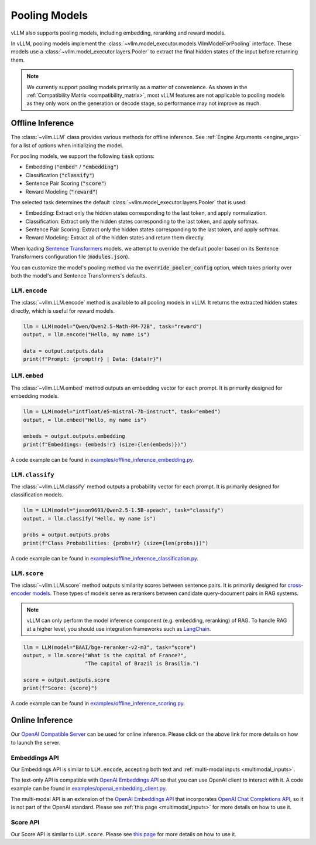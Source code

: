 .. _pooling_models:

Pooling Models
==============

vLLM also supports pooling models, including embedding, reranking and reward models.

In vLLM, pooling models implement the :class:`~vllm.model_executor.models.VllmModelForPooling` interface.
These models use a :class:`~vllm.model_executor.layers.Pooler` to extract the final hidden states of the input
before returning them.

.. note::

    We currently support pooling models primarily as a matter of convenience.
    As shown in the :ref:`Compatibility Matrix <compatibility_matrix>`, most vLLM features are not applicable to
    pooling models as they only work on the generation or decode stage, so performance may not improve as much.

Offline Inference
-----------------

The :class:`~vllm.LLM` class provides various methods for offline inference.
See :ref:`Engine Arguments <engine_args>` for a list of options when initializing the model.

For pooling models, we support the following :code:`task` options:

- Embedding (:code:`"embed"` / :code:`"embedding"`)
- Classification (:code:`"classify"`)
- Sentence Pair Scoring (:code:`"score"`)
- Reward Modeling (:code:`"reward"`)

The selected task determines the default :class:`~vllm.model_executor.layers.Pooler` that is used:

- Embedding: Extract only the hidden states corresponding to the last token, and apply normalization.
- Classification: Extract only the hidden states corresponding to the last token, and apply softmax.
- Sentence Pair Scoring: Extract only the hidden states corresponding to the last token, and apply softmax.
- Reward Modeling: Extract all of the hidden states and return them directly.

When loading `Sentence Transformers <https://huggingface.co/sentence-transformers>`__ models,
we attempt to override the default pooler based on its Sentence Transformers configuration file (:code:`modules.json`).

You can customize the model's pooling method via the :code:`override_pooler_config` option,
which takes priority over both the model's and Sentence Transformers's defaults.

``LLM.encode``
^^^^^^^^^^^^^^

The :class:`~vllm.LLM.encode` method is available to all pooling models in vLLM.
It returns the extracted hidden states directly, which is useful for reward models.

.. code-block:: python

    llm = LLM(model="Qwen/Qwen2.5-Math-RM-72B", task="reward")
    output, = llm.encode("Hello, my name is")

    data = output.outputs.data
    print(f"Prompt: {prompt!r} | Data: {data!r}")

``LLM.embed``
^^^^^^^^^^^^^

The :class:`~vllm.LLM.embed` method outputs an embedding vector for each prompt.
It is primarily designed for embedding models.

.. code-block:: python

    llm = LLM(model="intfloat/e5-mistral-7b-instruct", task="embed")
    output, = llm.embed("Hello, my name is")

    embeds = output.outputs.embedding
    print(f"Embeddings: {embeds!r} (size={len(embeds)})")

A code example can be found in `examples/offline_inference_embedding.py <https://github.com/vllm-project/vllm/blob/main/examples/offline_inference_embedding.py>`_.

``LLM.classify``
^^^^^^^^^^^^^^^^

The :class:`~vllm.LLM.classify` method outputs a probability vector for each prompt.
It is primarily designed for classification models.

.. code-block:: python

    llm = LLM(model="jason9693/Qwen2.5-1.5B-apeach", task="classify")
    output, = llm.classify("Hello, my name is")

    probs = output.outputs.probs
    print(f"Class Probabilities: {probs!r} (size={len(probs)})")

A code example can be found in `examples/offline_inference_classification.py <https://github.com/vllm-project/vllm/blob/main/examples/offline_inference_classification.py>`_.

``LLM.score``
^^^^^^^^^^^^^

The :class:`~vllm.LLM.score` method outputs similarity scores between sentence pairs.
It is primarily designed for `cross-encoder models <https://www.sbert.net/examples/applications/cross-encoder/README.html>`__.
These types of models serve as rerankers between candidate query-document pairs in RAG systems.

.. note::

    vLLM can only perform the model inference component (e.g. embedding, reranking) of RAG.
    To handle RAG at a higher level, you should use integration frameworks such as `LangChain <https://github.com/langchain-ai/langchain>`_.

.. code-block:: python

    llm = LLM(model="BAAI/bge-reranker-v2-m3", task="score")
    output, = llm.score("What is the capital of France?",
                        "The capital of Brazil is Brasilia.")

    score = output.outputs.score
    print(f"Score: {score}")

A code example can be found in `examples/offline_inference_scoring.py <https://github.com/vllm-project/vllm/blob/main/examples/offline_inference_scoring.py>`_.

Online Inference
----------------

Our `OpenAI Compatible Server <../serving/openai_compatible_server>`__ can be used for online inference.
Please click on the above link for more details on how to launch the server.

Embeddings API
^^^^^^^^^^^^^^

Our Embeddings API is similar to ``LLM.encode``, accepting both text and :ref:`multi-modal inputs <multimodal_inputs>`.

The text-only API is compatible with `OpenAI Embeddings API <https://platform.openai.com/docs/api-reference/embeddings>`__
so that you can use OpenAI client to interact with it.
A code example can be found in `examples/openai_embedding_client.py <https://github.com/vllm-project/vllm/blob/main/examples/openai_embedding_client.py>`_.

The multi-modal API is an extension of the `OpenAI Embeddings API <https://platform.openai.com/docs/api-reference/embeddings>`__
that incorporates `OpenAI Chat Completions API <https://platform.openai.com/docs/api-reference/chat>`__,
so it is not part of the OpenAI standard. Please see :ref:`this page <multimodal_inputs>` for more details on how to use it.

Score API
^^^^^^^^^

Our Score API is similar to ``LLM.score``.
Please see `this page <../serving/openai_compatible_server.html#score-api-for-cross-encoder-models>`__ for more details on how to use it.
